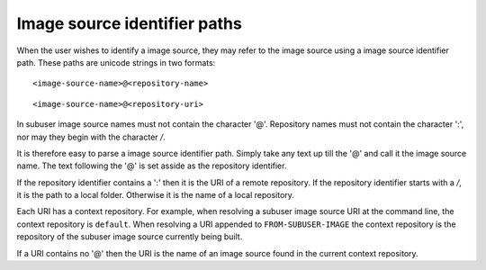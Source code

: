 Image source identifier paths
--------------------------

When the user wishes to identify a image source, they may refer to the image source using a image source identifier path.  These paths are unicode strings in two formats::

    <image-source-name>@<repository-name>

::

    <image-source-name>@<repository-uri>

In subuser image source names must not contain the character '@'.  Repository names must not contain the character ':', nor may they begin with the character `/`.

It is therefore easy to parse a image source identifier path.  Simply take any text up till the '@' and call it the image source name.  The text following the '@' is set asside as the repository identifier.

If the repository identifier contains a ':' then it is the URI of a remote repository.  If the repository identifier starts with a `/`, it is the path to a local folder.  Otherwise it is the name of a local repository.

Each URI has a context repository. For example, when resolving a subuser image source URI at the command line, the context repository is ``default``.  When resolving a URI appended to ``FROM-SUBUSER-IMAGE`` the context repository is the repository of the subuser image source currently being built.

If a URI contains no '@' then the URI is the name of an image source found in the current context repository.

